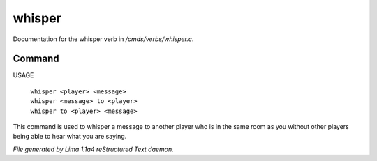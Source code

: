 whisper
********

Documentation for the whisper verb in */cmds/verbs/whisper.c*.

Command
=======

USAGE

 |  ``whisper <player> <message>``
 |  ``whisper <message> to <player>``
 |  ``whisper to <player> <message>``

This command is used to whisper a message to another player who is in the same
room as you without other players being able to hear what you are saying.

.. TAGS: RST



*File generated by Lima 1.1a4 reStructured Text daemon.*

